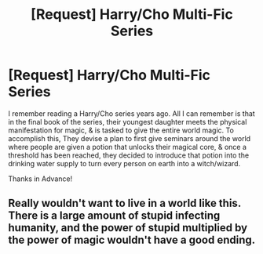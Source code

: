 #+TITLE: [Request] Harry/Cho Multi-Fic Series

* [Request] Harry/Cho Multi-Fic Series
:PROPERTIES:
:Author: Shimbot42
:Score: 3
:DateUnix: 1523283670.0
:DateShort: 2018-Apr-09
:FlairText: Request
:END:
I remember reading a Harry/Cho series years ago. All I can remember is that in the final book of the series, their youngest daughter meets the physical manifestation for magic, & is tasked to give the entire world magic. To accomplish this, They devise a plan to first give seminars around the world where people are given a potion that unlocks their magical core, & once a threshold has been reached, they decided to introduce that potion into the drinking water supply to turn every person on earth into a witch/wizard.

Thanks in Advance!


** Really wouldn't want to live in a world like this. There is a large amount of stupid infecting humanity, and the power of stupid multiplied by the power of magic wouldn't have a good ending.
:PROPERTIES:
:Author: UrTwiN
:Score: 3
:DateUnix: 1523298669.0
:DateShort: 2018-Apr-09
:END:
